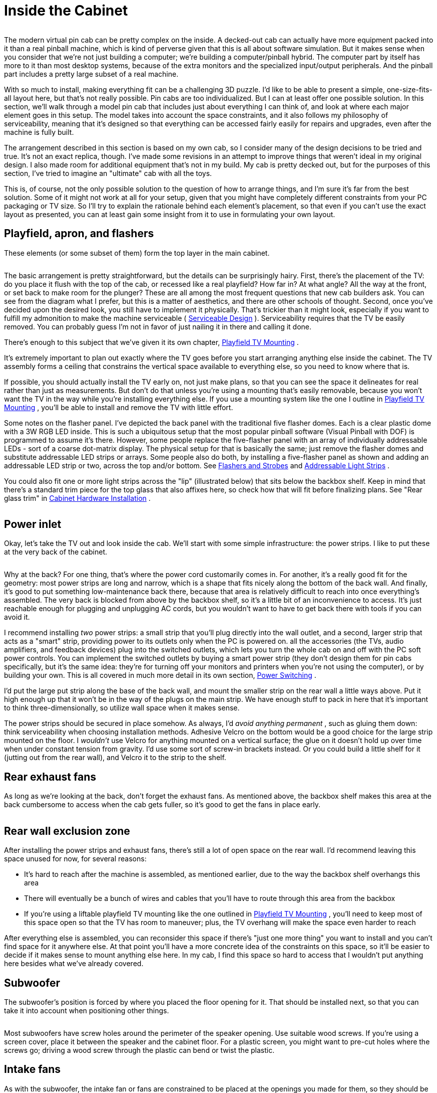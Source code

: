 = Inside the Cabinet

image::images/inside-overview.png[""]

The modern virtual pin cab can be pretty complex on the inside.
A decked-out cab can actually have more equipment packed into it than a real pinball machine, which is kind of perverse given that this is all about software simulation.
But it makes sense when you consider that we're not just building a computer; we're building a computer/pinball hybrid.
The computer part by itself has more to it than most desktop systems, because of the extra monitors and the specialized input/output peripherals.
And the pinball part includes a pretty large subset of a real machine.

With so much to install, making everything fit can be a challenging 3D puzzle.
I'd like to be able to present a simple, one-size-fits-all layout here, but that's not really possible.
Pin cabs are too individualized.
But I can at least offer one possible solution.
In this section, we'll walk through a model pin cab that includes just about everything I can think of, and look at where each major element goes in this setup.
The model takes into account the space constraints, and it also follows my philosophy of serviceability, meaning that it's designed so that everything can be accessed fairly easily for repairs and upgrades, even after the machine is fully built.

The arrangement described in this section is based on my own cab, so I consider many of the design decisions to be tried and true.
It's not an exact replica, though.
I've made some revisions in an attempt to improve things that weren't ideal in my original design.
I also made room for additional equipment that's not in my build.
My cab is pretty decked out, but for the purposes of this section, I've tried to imagine an "ultimate" cab with all the toys.

This is, of course, not the only possible solution to the question of how to arrange things, and I'm sure it's far from the best solution.
Some of it might not work at all for your setup, given that you might have completely different constraints from your PC packaging or TV size.
So I'll try to explain the rationale behind each element's placement, so that even if you can't use the exact layout as presented, you can at least gain some insight from it to use in formulating your own layout.

== Playfield, apron, and flashers

These elements (or some subset of them) form the top layer in the main cabinet.

image::images/inside-playfield.png[""]

The basic arrangement is pretty straightforward, but the details can be surprisingly hairy.
First, there's the placement of the TV: do you place it flush with the top of the cab, or recessed like a real playfield?
How far in?
At what angle?
All the way at the front, or set back to make room for the plunger?
These are all among the most frequent questions that new cab builders ask.
You can see from the diagram what I prefer, but this is a matter of aesthetics, and there are other schools of thought.
Second, once you've decided upon the desired look, you still have to implement it physically.
That's trickier than it might look, especially if you want to fulfill my admonition to make the machine serviceable ( xref:serviceability.adoc#serviceability[Serviceable Design] ).
Serviceability requires that the TV be easily removed.
You can probably guess I'm not in favor of just nailing it in there and calling it done.

There's enough to this subject that we've given it its own chapter, xref:playfieldMounting.adoc#playfieldMounting[Playfield TV Mounting] .

It's extremely important to plan out exactly where the TV goes before you start arranging anything else inside the cabinet.
The TV assembly forms a ceiling that constrains the vertical space available to everything else, so you need to know where that is.

If possible, you should actually install the TV early on, not just make plans, so that you can see the space it delineates for real rather than just as measurements.
But don't do that unless you're using a mounting that's easily removable, because you won't want the TV in the way while you're installing everything else.
If you use a mounting system like the one I outline in xref:playfieldMounting.adoc#playfieldMounting[Playfield TV Mounting] , you'll be able to install and remove the TV with little effort.

Some notes on the flasher panel.
I've depicted the back panel with the traditional five flasher domes.
Each is a clear plastic dome with a 3W RGB LED inside.
This is such a ubiquitous setup that the most popular pinball software (Visual Pinball with DOF) is programmed to assume it's there.
However, some people replace the five-flasher panel with an array of individually addressable LEDs - sort of a coarse dot-matrix display.
The physical setup for that is basically the same; just remove the flasher domes and substitute addressable LED strips or arrays.
Some people also do both, by installing a five-flasher panel as shown and adding an addressable LED strip or two, across the top and/or bottom.
See xref:flashers.adoc#flashersAndStrobes[Flashers and Strobes] and xref:addressableLightStrips.adoc#addressableLightStrips[Addressable Light Strips] .

You could also fit one or more light strips across the "lip" (illustrated below) that sits below the backbox shelf.
Keep in mind that there's a standard trim piece for the top glass that also affixes here, so check how that will fit before finalizing plans.
See "Rear glass trim" in xref:cabHardware.adoc#rearGlassTrim[Cabinet Hardware Installation] .

image::images/inside-shelf-lip.png[""]

== Power inlet

Okay, let's take the TV out and look inside the cab.
We'll start with some simple infrastructure: the power strips.
I like to put these at the very back of the cabinet.

image::images/inside-power-strips.png[""]

Why at the back?
For one thing, that's where the power cord customarily comes in.
For another, it's a really good fit for the geometry: most power strips are long and narrow, which is a shape that fits nicely along the bottom of the back wall.
And finally, it's good to put something low-maintenance back there, because that area is relatively difficult to reach into once everything's assembled.
The very back is blocked from above by the backbox shelf, so it's a little bit of an inconvenience to access.
It's just reachable enough for plugging and unplugging AC cords, but you wouldn't want to have to get back there with tools if you can avoid it.

I recommend installing _two_ power strips: a small strip that you'll plug directly into the wall outlet, and a second, larger strip that acts as a "smart" strip, providing power to its outlets only when the PC is powered on.
all the accessories (the TVs, audio amplifiers, and feedback devices) plug into the switched outlets, which lets you turn the whole cab on and off with the PC soft power controls.
You can implement the switched outlets by buying a smart power strip (they don't design them for pin cabs specifically, but it's the same idea: they're for turning off your monitors and printers when you're not using the computer), or by building your own.
This is all covered in much more detail in its own section, xref:powerSwitching.adoc#powerSwitching[Power Switching] .

I'd put the large put strip along the base of the back wall, and mount the smaller strip on the rear wall a little ways above.
Put it high enough up that it won't be in the way of the plugs on the main strip.
We have enough stuff to pack in here that it's important to think three-dimensionally, so utilize wall space when it makes sense.

The power strips should be secured in place somehow.
As always, I'd _avoid anything permanent_ , such as gluing them down: think serviceability when choosing installation methods.
Adhesive Velcro on the bottom would be a good choice for the large strip mounted on the floor.
I _wouldn't_ use Velcro for anything mounted on a vertical surface; the glue on it doesn't hold up over time when under constant tension from gravity.
I'd use some sort of screw-in brackets instead.
Or you could build a little shelf for it (jutting out from the rear wall), and Velcro it to the strip to the shelf.

== Rear exhaust fans

As long as we're looking at the back, don't forget the exhaust fans.
As mentioned above, the backbox shelf makes this area at the back cumbersome to access when the cab gets fuller, so it's good to get the fans in place early.

image::images/inside-rear-fans.png[""]

== Rear wall exclusion zone

After installing the power strips and exhaust fans, there's still a lot of open space on the rear wall.
I'd recommend leaving this space unused for now, for several reasons:

* It's hard to reach after the machine is assembled, as mentioned earlier, due to the way the backbox shelf overhangs this area
* There will eventually be a bunch of wires and cables that you'll have to route through this area from the backbox
* If you're using a liftable playfield TV mounting like the one outlined in xref:playfieldMounting.adoc#playfieldMounting[Playfield TV Mounting] , you'll need to keep most of this space open so that the TV has room to maneuver; plus, the TV overhang will make the space even harder to reach

After everything else is assembled, you can reconsider this space if there's "just one more thing" you want to install and you can't find space for it anywhere else.
At that point you'll have a more concrete idea of the constraints on this space, so it'll be easier to decide if it makes sense to mount anything else here.
In my cab, I find this space so hard to access that I wouldn't put anything here besides what we've already covered.

== Subwoofer

The subwoofer's position is forced by where you placed the floor opening for it.
That should be installed next, so that you can take it into account when positioning other things.

image::images/inside-subwoofer-2.png[""]

Most subwoofers have screw holes around the perimeter of the speaker opening.
Use suitable wood screws.
If you're using a screen cover, place it between the speaker and the cabinet floor.
For a plastic screen, you might want to pre-cut holes where the screws go; driving a wood screw through the plastic can bend or twist the plastic.

== Intake fans

As with the subwoofer, the intake fan or fans are constrained to be placed at the openings you made for them, so they should be installed now to ensure that you don't create space conflicts for them later.

image::images/inside-intake-fan.png[""]

Most PC fans come in square mounting frames (like the one illustrated above) with screw holes at the corners that you can use to secure the fan to the cab floor.

Note that you can buy dust filters for PC fans.
Since this is an intake fan, it's a great place to put a filter, to reduce dust buildup inside the cab.
Place the filter between the fan and the cab floor.

== PC power switch

The SuzoHapp "large rectangular button" (part number D54-0004-5x) is a good form factor for the main power button.
It fits in the power switch opening used in the standard WPC plans, and it's large enough that it's easy to operate by feel (which is nice because it's hidden on the bottom of the cabinet, so you want to be able to just reach under and press it without having to see what you're doing).

You can install this type of button by creating a small mounting plate using plywood or any other convenient material.
Cut holes in the mounting plate using the drilling template below, then assemble as illustrated.
Then simply screw the plywood mounting plate into the cab floor from the inside.
This will leave the button perfectly recessed in the switch opening.

image::images/rectangular-pushbutton-drill-template.png[""]

Drilling template for SuzoHapp large rectangular pushbutton (part D54-0004-5x)

image::images/inside-power-switch-1.png[""]

image::images/inside-power-switch-2.png[""]

image::images/inside-power-switch-3.png[""]

image::images/inside-power-switch-4.png[""]

You can easily substitute any of the other similar SuzoHapp pushbuttons (small round pushbutton, square pushbutton) if you prefer.
I like the large rectangular button because it fits the opening nicely and it's large enough that it's easy to operate by feel, which is helpful given the hidden location.

== Coin door switch

On a real machine, there's a switch that senses whether the coin door is open or closed.
This is also useful to include on a virtual cab, because some of the emulated ROMs use it to control access to the operator menus.
See xref:coinDoor.adoc#coinDoorPositionSwitch[Coin Door] for more.

The coin door itself should have a pre-installed metal plate that acts as an actuator for the switch.
This is positioned at the bottom of the door on the hinge side.
It's attached to the door, so that it swings out when the door opens.

There are different ways to mount a coin door switch (which you can read more about in the xref:coinDoor.adoc#coinDoor[Coin Door] chapter), but my recommendation is to use the standard pinball parts.
They're purpose-built for this, so they're easy to install and reliable, and they're not particularly expensive.
The standard parts consist of a metal mounting bracket and a "plunger" switch.
The bracket is designed so that the plunger switch simply snaps - a couple of plastic clasps on the switch hold in place.

Snap the switch into the plate, then mount the plate so that actuator on the door presses the switch plunger all the way in when the door is closed.
The plate mounts to the front wall the cab with wood screws.

Note that the standard mounting plate has slots for two switches: a large switch with six connectors, and a small switch with three connectors.
On the real machines, the large switch is used an interlock to cut off high-voltage power to the playfield when the door is open, and the small switch is connected to the CPU to let the software know when the door is open.
For a virtual cab, most people don't bother with the high-voltage interlock, since we don't tend to have any exposed high voltages to worry about in the first place.
So you probably only need one switch, for the software.
The large or small version will work equally well for that, so just install whichever one you bought and leave the other slot in the mounting plate empty.

image::images/inside-coin-door-switch-2.png[""]

image::images/inside-coin-door-switch-3.png[""]

image::images/inside-coin-door-switch-4.png[""]

== Front buttons

If you're using the common SuzoHapp "small round pushbutton" assemblies, they're easy to install.
Start by disassembling the button.
Gently twist the squarish base about 1/8 of a turn to free it, then pull it out.
Unscrew the nut

image::images/button-assembly-1.png[""]

image::images/button-assembly-2.png[""]

image::images/button-assembly-3.png[""]

Now just insert the button through the front wall hole (from the outside) and reverse the disassembly procedure: screw the nut back onto the shaft, and pop the lamp base assembly back into place, giving it a slight twist to lock it.
The lamp base only fits in a certain orientation, so just rotate it until you find the magic spot.

image::images/inside-front-buttons-1.png[""]

image::images/inside-front-buttons-2.png[""]

If you're installing a Launch Ball button, it works the same way.

image::images/inside-front-buttons-3.png[""]

[#insideTheFlipperButtons]
== Flipper buttons

The flipper buttons simply fit through the holes and are fastened with Palnuts on the inside.
The rounded knob on the outside end of the button tends to be a tight squeeze - I guess that's intentional to keep them from getting wobbly over time.
But it can take a little effort to force them into the hole the first time you install them.
Seat them by applying pressure from the outside until the collars are flush with the cabinet wall.
(I wouldn't try to force them flush by overtightening the Palnuts, since I'd be afraid of stripping the plastic threads.)

image::images/inside-flippers-1.png[""]

image::images/inside-flippers-2.png[""]

Note that if you drilled the flipper button holes straight through at 1⅛" (which is what I recommend), the Palnuts will be about the same size as the holes, so they won't clamp the buttons down very well.
Don't worry - this will be fine as long as you're using one or both of the following:

*  link:https://virtuapin.net/index.php?main_page=product_info&cPath=26&products_id=40[VirtuaPin leaf switch holders]
* LightMite LED boards

If you're planning to install one of those, you can just leave the Palnuts loose for now and come back to this later.
If you're not using one of those, and the Palnuts are too loose, you might need to add a suitable washer.

If you're installing the LightMite LED boards, they'll go under the Palnuts as illustrated below.
You'll need to assemble them with LEDs and connectors first, so hold off on installing them if you haven't gotten to that yet.
See xref:buttonLamps.adoc#flipperButtonLights[Button Lamps] for more.

image::images/inside-flippers-3.png[""]

If you're installing the VirtuaPin leaf switch holders, they also install under the Palnut - it should be pretty obvious how those work.

If you're not using the VirtauPin leaf switch holders, you'll need to mount the leaf switches to the cab wall instead.
This takes a tiny bit of improvisation.

Here's what I did.
The standard leaf switches have little insulator plates at the bottom that separate the switch leaves.
The whole thing is held together by a pair of bolts fastened with nuts.
To attach these to the cab wall, you can take out the nuts and bolts and substitute wood screws.
Use screws long enough to pass through the whole leaf switch assembly, with about 1/2" left over to screw into the cab wall.

That's _almost_ all there is to it.
But there's a slight snag: the switches will be too close to the cab wall if you mount them as-is.
You need to add a little spacer to move them out from the wall about a quarter inch.
I found that ⅜" plywood was just about right, so I cut some small (1" x 1") squares and used those as the spacers.

image::images/inside-flippers-4.png[""]

image::images/inside-flippers-5.png[""]

image::images/inside-flippers-6.png[""]

One last note before you actually install the switches.
If you're installing a plunger, spacing on the plunger side will be tight.
The flipper buttons happen to be positioned right alongside the plunger rod.

image::images/inside-flippers-7.png[""]

On the real machines, they leave just enough room to make it work, but we virtual people have an added challenge here, which is that we also need to install a plunger position sensor of some kind.
That can add bulk around the plunger rod that isn't there on the real machines.
all the commercial and DIY sensor designers know this is an issue, and they take it into account in their designs, but space is so tight to begin with that some of the sensors push the limits here.
So you might find it difficult to make everything fit.

There are two tricks that can help.
The first is that you can mount the switches sideways or diagonally, instead of vertically as shown in the illustrations above.
That can help get them out of the way of the moving plunger parts.
I'd treat this as a last resort, since sideways mounts can create other conflicts (with the TV or apron, for example).
The second trick only applies if you're using the VirtuaPin switch holders.
If so, then your flipper buttons are extra-long, and you can swap them with shorter ones.
The VirtuaPin switch holders only fit onto 1-3/8" buttons, whereas most modern commercial pinball machines use 1-1/8" buttons.
So if you're using the longer buttons, you can save 1/4" by swapping them for the more common 1-1/8" buttons.
The downside is that this requires ditching the VirtuaPin switch holders, which are convenient, and instead mounting the leaf switches to the cabinet wall as described above.

[#leafSwitchGapAdjustment]
=== Adjusting the leaf switch gap

Most people in the pinball world agree that leaf switches are the only thing that feel right for flipper buttons, so they're almost obligatory in a virtual cab.
But they do have one downside, which is that they sometimes need a little mechanical adjustment to get the switch blades aligned properly.
Good operation depends on having just the right gap size between the contact points.

I wouldn't worry about making adjustments when first installing brand new leaf switches.
I'd start with the assumption that they were aligned correctly at the factory.
However, once you start using the buttons, keep an eye out for any flaky behavior: missed presses, random flipper flipping while holding a button down, weird auto-repeats, etc.
If you see anything like that, you can take a closer look at the switches to see if they need adjustment.
You might even have to re-adjust them from time to time, although in a home-use cab I wouldn't expect having to do that more than once every couple of years.

Whatever you do, *don't* clean the contacts with anything abrasive.
You might see advice in "real pinball" contexts about sanding or scrubbing leaf switch contacts to remove oxidation.
That's only for real pinball machines with high-voltage leaf switches, which use tungsten contact points.
For a pin cab, it's better to use switches with gold contact points, since those work better for low voltages.
Abrasive cleaning is bad for the gold contacts since it can remove the thin gold plating layer.
The main reason that you see people recommend harsh scrubbing for the old tungsten switches is that tungsten oxidizes over time (especially in the presence of constant electrical switching), and the oxide layer is a good insulator, so you have to periodically scrape it off.
Gold doesn't oxidize, so gold-contact switches don't tend to need much cleaning in the first place.
But if you think your switches do need cleaning, use a slightly damp soft cloth and rub gently.

*Testing:* If you suspect flaky behavior from your leaf switches (or any other switches), but you're not sure, you can use the Pinscape Config Tool to take a closer look.
(Assuming you're using Pinscape as your key encoder - if not, check your key encoder's instructions to see if it has a similar testing function.)

Fire up the Pinscape Config Tool, and click on the Button Tester icon on the main screen.
This will bring up a window that gives you a direct view of each button switch at the hardware level.
For the button or buttons that you suspect, press and hold the button and observe the status shown in the tester window.
If the button is working properly, the on-screen status should show a nice, steady "On" indication, without any blinking or flickering.
If you see the "On" indication flicker at all, you should try adjusting the leaf switch as described below.
Likewise, when you release the button, the on-screen display should show a solid "Off" indication.

*Tools:* This is one of those jobs where you really need a special-purpose tool.
The right tool makes this otherwise quite difficult job pretty easy.
The right tool in this case is a "leaf switch wrench", which is essentially a little metal rod with a slit in one end that fits over a switch leaf and lets you bend the metal by a precise amount at a precise point.
You can buy these from pinball vendors.
On Pinball Life, search for "Ultimate Leaf Adjuster Tool".
I bought one of those a while back for work on my real pinball machines, and I highly recommend it.

link:https://www.vpforums.org/index.php?showuser=109738[Dennis Miller on vpforums] sent me a great description of how he created his own leaf switch tool from scratch, so I'll pass that along in case you'd like to build one yourself as well:

All leaf bending needs to be done with the proper tool.
I made mine out of 1/8" steel rod.
I cut a slot 1/2" deep into the end of the rod with a hacksaw.
I then heated and bent the rod at 90 degrees just above the slot so that the slot was almost parallel to the shaft.
Slide the tool's slot over the leaf at its base insulator stack and bend very gently, a little at a time, to coax the leaf into position.
The off-angle slot enables working close to cab walls.

*How to adjust:* Approach this as an iterative process.
Make small adjustments, test, and adjust again as needed.
Make your bends towards the bottom of the leaves, close to the insulators.

* Start with the leaf on the button stem side.
Adjust it so that it just touches the button stem when the button is at rest.
There shouldn't be any open gap between the button stem and the leaf, so that the leaf starts moving the instant you start pressing the button.
But don't overdo it; you don't want the leaf exerting too much extra pressure on the button, as that will make the button feel too stiff.
The button already has its own spring for tensioning.
* Once the button side leaf is adjusted properly, adjust the other leaf so that the gap between the contact points is between 1/16" and 1/8".
* A 1/16" gap will make the button engage after pushing it in by about a quarter of its total travel.
1/8" is closer to the halfway point.
I think the ideal point is a matter of taste, so test how it feels to see what you prefer.
* Once you've decided on the preferred gap size, you should adjust all the flipper and MagnaSave buttons to use the same gap, to give them a consistent feel.

== Tilt bob

The tilt bob conventionally goes at the front left corner of the cab.
The exact placement isn't critical; just mount it in some free space below the left flipper buttons.
Be sure to leave enough space that you'll be able to work on the wiring to the front buttons and coin door.

If you buy your tilt bob as a pre-assembled unit with its own mounting plate, mounting it is just a matter of screwing the mounting plate to the cab wall.
It's almost as easy if you don't get the assembled version, though; you just have to mount the pendulum bracket and the contact ring separately, in the same arrangement as used in the pre-assembled units.
See the illustration below.

image::images/inside-tilt-bob.png[""]

== Cashbox

This isn't something you have to "install", exactly; it just drops in.
But the standard type does take up a big chunk of space, so if you're using that, you might want to keep it in place (or keep it handy) while you're doing your space planning so that you take its bulky presence into account.

image::images/inside-cashbox.png[""]

== PC and PSU

We're just about out of the standard "real pinball" parts, so let's turn to the virtual part of the system.
I'd start with the PC, since it has a fairly large footprint.

Let's look at what we have available, now that we've taken into account most of the items that have to go at pre-determined locations:

image::images/inside-pc-1.png[""]

Given this layout-so-far, there's an obvious place where something the size of an ATX motherboard or enclosed PC case would need to go:

image::images/inside-pc-2.png[""]

We have a little flexibility with the power supply, but only so much: it has to be close enough to the motherboard that the power cables for the motherboard and video card can reach their sockets.
The obvious place is just behind the motherboard.
That also happens to take good advantage of the space there, which is somewhat constrained by the presence of the subwoofer.

Setting up the PC hardware is a fairly significant project in itself, so we give that its own chapter, xref:pcInstall.adoc#pcInstall[Installing the PC] .
That section covers other ways of installing the PC components, such as enclosing them in a conventional desktop case, and goes into more detail about choosing a location and implementing the installation.

== Secondary power supplies

If you're installing feedback devices, you'll need to install power for them.
More details can be found in xref:powerSupplies.adoc#powerSupplies[Power Supplies for Feedback] , but the executive summary is that you can generally cover most of the bases with ATX power supply (that is, a separate unit of the same type used for the PC motherboard's power supply) and one or two generic OEM power supplies for higher voltages (such as 24V and/or 48V).

For the secondary ATX PSU, a good location is the mirror image of where we placed the PC power supply: on the other side of the subwoofer.
Assuming you centered the subwoofer, there's a nice ATX PSU-sized space on either side, so we might as well use it that way.

image::images/inside-psu2-1.png[""]

The typical OEM power supplies come in long, low cases that fit well into the space remaining at the back of the cabinet, between the subwoofer and the power strips.

image::images/inside-psu2-2.png[""]

The OEM supplies are usually a good physical fit for this space, and they're also a good functional fit, in light what I said earlier about how the back section becomes increasingly inconvenient to work in as you build out the cabinet.
The power supplies are a good set-it-and-forget-it kind of thing for a hard-to-access space.
They don't have any controls; you just plug them into power.

You _do_ have to be able to access their power outputs, though, whenever you want to plug in a new device.
So there's a bit of advance planning you should do when you install them.
Specifically, you should wire their outputs to connectors located somewhere more accessible in the cabinet, more towards the front.
Many people set up a group of terminal strips like the one illustrated below somewhere readily accessible, one for each voltage level, so that they can easily connect each new device to its appropriate supply when the time comes.
(Be sure to protect any exposed terminals like these with plastic covers, so that loose wires don't accidentally inject high voltages into unsuspecting logic boards.)

image::images/ScrewTerminalBlock.png[""]

A nice side benefit of installing the two ATX power supplies across the aisle from one another is that we can use them to construct a little shelf across the width of the cabinet.
That'll be useful later: you can see that the floor space is already almost all gone, and we still have a number of important things left to find room for.

image::images/inside-psu-shelf.png[""]

If you've been paying attention, you know how important I think it is that you be able to access everything in the cabinet even after it's fully assembled - the principle I call serviceability.
So you should be sure that this shelf can be easily removed! Don't glue it in or anything like that.
At the very least, fasten it with a couple of easily removable screws.
But better yet, use something you can undo without tools: attach it to the power supplies with Velcro, for example, or use toggle latches to lock it down.
That way it'll only take a few seconds to remove it if you have to get to the power supplies.

== Chime unit

See xref:chimes.adoc#chimes[Chimes and Bells] .
This is a little percussion instrument that replicates the iconic bings and bongs of the electro-mechanical pinballs from the 1960s and 70s.
The best way I know to accurately reproduce the original sound is to find an authentic used chime unit from an old machine, as they have some engineering that's hard to replicate in a DIY design.
The real units are quite bulky, though, which limits where we can put them.
The only place where a chime unit will fit in our hypothetical fully-loaded cab is in a corner at the back.

image::images/inside-chimes.png[""]

The original chime units are designed to be mounted to a side wall.
Use wood screws to attach it via the integrated mounting plate.

image::images/inside-chimes-2.png[""]

Try to keep the top within about 7" of the floor.
This will help avoid any clearance issues with the back of the TV when you lift it up.
(Assuming you opt for a liftable TV mounting, as outlined in xref:playfieldMounting.adoc#playfieldMounting[Playfield TV Mounting] .)

Much as I don't like hiding things away in the back of the machine, we really don't have much choice when it comes to the chime unit.
There's just not enough space anywhere else.
If your cab won't be as fully loaded as the one we're developing here, though, you might have some space for it in a more convenient area, so by all means put it somewhere better if possible.
I don't think the placement makes any significant difference acoustically.
For what it's worth, most of the original machines that used these units also placed them in a corner - typically the right front corner, below the plunger.

== Shaker

See xref:shakers.adoc#shakers[Shaker motors] .
The shaker is another bulky toy, and in this case it *must* be mounted on the cabinet floor to get the proper effect.
Fortunately, we have one large floor section still remaining, mid-cab, opposite the PC motherboard.

image::images/inside-shaker.png[""]

Happily, this works out well, as this is just about exactly where we'd put the shaker anyway, to get the best tactile effect, if space were no concern.
You want the shaker to be mounted with its motor axis parallel to the cabinet's long axis, and that's a perfect fit for the available space.
You also want the shaker to be in roughly the middle of the cab front-to-back so that it imparts a balanced sideways motion.
There's no benefit in centering it side-to-side, so I'd mount near the wall, to leave more room around the PC for cable connections.

== Gear motor

See xref:gearMotors.adoc#gearMotors[Gear motors] .
These are meant to reproduce the sound of the motorized playfield features on many pinballs from the 1980s and 1990s, such as Thing from _The Addams Family_ or the castle gate from _Medieval Madness_ .
To localize the sound effect properly, the gear motor should be somewhere towards the back of the cabinet, since the playfield features it's meant to imitate are typically towards the back of the playfield.
(The playfield features in question are all unique to each game, so they're all in their own unique locations, but for the most part they're somewhere near the center rear of the playfield.)

There are two rather different types of motors that pin cab builders tend to use for these.
One type is the small robotics servomotors you can buy on eBay.
Those are so compact that space planning really isn't an issue for them.
The other popular type is an automotive windshield wiper motor.
Those are quite a lot larger, and do require that you block out some space for them.
We'll proceed with the assumption that you're working with the larger type and need to find a place for it.

If you're using a liftable TV frame design, you might be able to mount the gear motor on the bottom side of the TV frame.
That would let you put it right in the middle of the playfield area, which is the ideal location for the sound effect, plus it's easy to access for service.
This is the right option if you have a compatible TV mounting.

image::images/inside-gear-motor-0.png[""]

In the illustration above, we're assuming that the contactors for the bumpers and slingshots are also mounted under the TV.
A gear motor should fit nicely between the "bumper" rows in the back half of the playfield.
See "Mounting contactors under the TV" xref:#contactorsUnderTheTV[below] for more about this.

If an under-the-TV mounting doesn't work in your cab, there are several places it might fit.
One possibility is to place it alongside the shaker:

image::images/inside-gear-motor-1.png[""]

A second option is to use the little shelf we built over the ATX power supply and subwoofer area:

image::images/inside-gear-motor-2.png[""]

The shelf is probably the best location in terms of localizing the audio effect, and it's a great location in terms of service access.
The only problem is that there are a couple of other devices we'll come to later that we'll need the space for.
So we're _not_ going to be able to leave it here in the model we're developing, but you can keep this location in mind as an option in your cab, if the space ends up being available after you consider where the rest of the parts go.

A third option is to place it in a corner at the back:

image::images/inside-gear-motor-3.png[""]

If you go this route, try to keep the top within about 7" of the floor.
This will help avoid any clearance issues with the back of the TV when you lift it up.
(Assuming you opt for a liftable TV mounting, as outlined in xref:playfieldMounting.adoc#playfieldMounting[Playfield TV Mounting] .)

As I've said a few times, this isn't a great area to mount just about anything, because it's hard to reach into in an assembled cab.
But gear motors tend to be zero-maintenance, so if you have to put something back here, a gear motor isn't the worst choice.
What I'd recommend is to use a mounting apparatus that you can remove without tools if necessary.
Something like this, perhaps:

* Mount the motor to a small sheet of plywood (cut just large enough for the job) with a pair of "U" clamps, which you can buy at any hardware store
* Use something like a Z-clip (a heavy-duty type of picture hanger) to hang the plywood carrier on the wall
* Secure the bottom with a thumb screw or toggle latch, so that it can't come loose from the hanger

If you do need to access the gear motor, this will let you take it out as a unit without having to do anything too complicated in the confined space.
Once it's out, you can make whatever changes are needed, and just as easily put the whole unit back in place.

== Controllers

See xref:ioControllers.adoc#ioControllers[I/O Controllers] .
A pin cab requires some special USB devices to connect the button inputs, plunger sensor, and feedback devices.
There are several options for these, but whichever you choose, you're going to have some little circuit boards that you'll need to mount somewhere in the cab.
Most cabs need two or three boards, most of which are on the order of 4" by 4".

Most of these boards can go just about anywhere that's convenient, but there's one type of board that's pretty particular about location: the accelerometer, also known as the nudge sensor.
That board should be mounted horizontally, close to the front of the cab, preferably close to the center of the cab.
The accelerometer senses the cabinet's motion, and it does the best job at that if it's mounted in a central location near the front.

If you're _not_ using a full-sized cashbox, then you still have a nice open space at the front, where the cashbox would go on a real machine.
That's an ideal spot for the controllers.

image::images/inside-ioctl-1.png[""]

If you _are_ using a full-sized cashbox, we're in a bit of a jam now, because there's enough floor space left for the controllers.
This is, in fact, why I don't have a real cashbox in my own cab.
But I don't really like my hokey improvised substitute (a plastic food container that happens to be about the right height, with holes cut in the lid to line up with the coin slots).
So given that this section is about an idealized ultimate cab with everything, let's see how we could make this work.

My proposal is basically to create some new floor space, by thinking three-dimensionally:

image::images/inside-ioctl-2.png[""]

What you're looking at is a shelf, running the width of the cabinet, about 6½" above the floor, positioned over the back portion of the cashbox.

image::images/inside-ioctl-3.png[""]

This reclaims the floor space that we gave up to the cashbox.
It's at the right position for our accelerometer, and it gives us enough space to mount a typical complement of I/O controller boards.

Some important considerations:

* For the sake of the accelerometer, the shelf must be quite solid, and quite solidly mounted to the cabinet.
It *must* move with the cabinet; it shouldn't impart any extra vibration or wobble of its own.
For this reason, I think this shelf needs to be securely screwed in, not held down with Velcro or anything like that.
But I think it's okay for this shelf to be more or less permanent, since, if it's properly positioned, it won't block access to anything.
* Position the shelf so that it doesn't block access to the motherboard.
This is especially important given that it needs to be so solidly (permanently) attached to the cabinet.
* Use a sturdy material.
I'd recommend a good quality 3/4" hardwood plywood, the same sort of material used for the cabinet itself.
The shelf doesn't have to support any significant amount of weight, but remember that we want it to be very solid so that we get good accelerometer readings.
* At the recommended height, the shelf will leave enough space that you can still conveniently maneuver the cashbox in and out through the coin door, as intended.
* At this height, the shelf should also leave comfortable clearance for a typical playfield TV with my recommended mounting.
For the purposes of the model, I assumed what are probably the worst-case conditions in terms of how much headroom we have here: a fairly thick TV (3.5") and a "deep" mounting style (with the TV at full playfield depth).
With those assumptions, we still have about 3" of headroom to work with here.
That's plenty of space for any of the controllers I've encountered.

image::images/inside-ioctl-4.png[""]

== Fuses

See xref:fuses.adoc#fuses[Fuses] .
Fuses can be used to protect your output controller from overloads.
You don't necessarily have to include a fuse for every device, but it's good to cover the higher power devices, such as motors and solenoids.

Your output controller might have its own built-in fuse holders, but most of them don't, so fuses usually have to be installed separately.
We're going to assume you're installing them separately.

There are many types of fuses and fuse holders.
For my own cab, I went with the type that's common on the real pinball machines (not for the sake of realism, but just because it saved me the trouble of researching all the other options).
Those are the so-called 3AG glass cartridge fuses, which look like this:

image::images/fuse.png[""]

These can be used with little plastic holders that look like this:

image::images/fuse-holder-single.png[""]

This type of holder is designed to be mounted to any sort of surface with a screw (which you can see in the photo), so we can mount these on any convenient wood surface on the cab, such as the floor, a wall, or that center shelf we created earlier over the ATX power supplies and subwoofer:

image::images/inside-fuses.png[""]

I like the idea of centralizing the fuses in one big set like this, since it makes it easier to find the fuse for a given circuit.
However, it has some disadvantages: it takes up a big block of space, and it requires extra runs of wire to and from the central fuse panel.
You also have to make a chart of what each fuse is connected to.

Another option that you might prefer is to place each fuse near the device it's connected to.
The individual fuse holders are small and can mount just about anywhere, so ad hoc placement per fuse avoids the need to allocate space for a central fuse panel.
And it can save a lot of wire, since you can place each fuse somewhere along the section of wire that you'd have to run out to the device anyway.
Finally, it might be easier to figure out which fuse goes with which device this way, as long as you can manage to place each fuse physically close to its device.

Keep in mind that the type of fuse holder pictured above has two exposed metal terminals.
If you're creating a central fuse panel out of these, you should consider placing a plastic cover over it to protect it from accidental contact from tools or loose wires.
If you're scattering the fuses (rather than creating a central panel), you might want to use a more fully enclosed fuse holder instead of the open type.
For example, take a look at the Littlefuse 155 series in-line twist-lock holders.
Those are designed so that there are no exposed terminals.

image::images/littlefuse-155-series.png[""]

Littlefuse 155 series in-line 3AG fuse holders

== Contactors (and other solenoid simulators)

See xref:contactors.adoc#contactors[Flippers, Bumpers, and Slingshots] .
The real pinball machines have a lot of powerful solenoids that kick the ball around and actuate other playfield mechanisms.
They're are strong enough that you can not only hear them but feel the kick.
Virtual pinball software can manage the audio part with recorded audio, although that tends to be a weak imitation that you'd never mistake for the real thing.
In a pin cab, we can do better, by simulating the kick of the solenoids with actual solenoids.
That can get a lot closer to the real sound, and can also reproduce the tactile effect.

There are several types of solenoid-based devices that pin cab users employ as substitutes for pinball solenoids: contactors (such as the Siemens type pictured below), automotive starter relays, generic open-frame solenoids, and even real pinball solenoids and their associated mechanisms.

image::images/SiemensContactorExample.png[""]
image::images/StarterSolenoidExample.png[""]
image::images/OpenFrameSolenoid-small.png[""]

Common devices used to simulate pinball coil effects: Siemens contactors; Ford starter relays; generic open-frame solenoids.

For the purposes of our illustrations, we'll use the Seimens contactors.
The Ford starter relays and most open-frame relays should comfortably fit the same spaces, so you should be able to substitute them without making other changes.

The standard complement of contactors consists of 10 units:

* Two flippers (left and right)
* Two slingshots (left and right)
* Six bumpers (three across the middle, three across the back)

The goal is to locate each contactor so that it matches up with the position of the device it's intended to simulate, as it'll appear on the main TV screen when you're playing a game.
So you want the contactor that's going to serve as the "left flipper" to line up roughly with where the simulated left flipper is drawn on the TV screen.
It's obviously impossible to get that perfect for every game when you're going to have hundreds of simulated games to choose from.
But all pinball playfields tend to follow the same template for the core elements around the flipper area, and anyway, we don't have to get it perfect, just close enough to be convincing.

So, taking the desired positions into mind, here's how we can arrange the ten devices to fit the available space.
Note that the devices illustrated on the left wall are mirrored on the right wall, but we're leaving them out of the diagram for the sake of readability.

image::images/inside-contactors-1.png[""]

[#contactorsUnderTheTV]
=== Mounting contactors under the TV

If you're using a liftable TV mounting like the one described in xref:playfieldMounting.adoc#playfieldMounting[Playfield TV Mounting] , you can move most of these to the bottom side of the TV mounting frame, as illustrated below.

image::images/inside-contactors-2.png[""]

Here we've moved all the contactors except the flippers to the underside of the TV frame.
We left the flippers where they were (on the side walls), because the natural place for them on the TV frame is a bit too close to the shelf where the I/O controllers are located.
If we didn't have that shelf, we could easily move the flipper contactors to the TV frame as well.
This is what it looks like when we lower the TV back into its normal position:

image::images/inside-contactors-3.png[""]

As you can see, there's lots of room for everything, except for the area around the I/O controller shelf.

The under-TV mounting style has some distinct advantages:

* It places the devices closer to the on-screen elements they're intended to simulate
* It frees up space along the cabinet walls
* There's more room for larger devices than the original side-wall mounting
* The contactors are easier to access for service, since they're more out in the open after you lift the TV up

I don't think there are any real disadvantages, either.
I think it's the right way to go if you have a suitable TV mounting.
And it's practically required if you plan to use real pinball mechanisms for any of the solenoid devices; they're too large to be workable with the side-wall mounting.

There is one important consideration if you go this route.
You'll definitely need to use a pluggable connector for the wiring to the contactors, so that you can remove the whole TV-and-frame assembly from the cab without having to cut wires.
I recommend using one of the Molex .062" wire-to-wire connectors, which are available in plugs with up to 12 pins.
That lets bundle the wiring for the whole set of contactors into a single plug.

== In-cab speakers

See xref:audio.adoc#audio[Audio Systems] .
We've already covered the subwoofer, which traditionally goes on the floor in the middle of the cab.
But many cabs also include a set of mid-range speakers inside the main body.
These are usually _in addition to_ the speakers in the backbox, and serve a different purpose.
The backbox speakers are there to play the ROM music and voice effects.
The speakers in the cab are there to reproduce mechanical sounds that aren't already covered by the solenoids and contactors.
For example, the sound of the ball rolling and bumping into things.

Visual Pinball has the ability to separate the music from the mechanical effects and play each type of through a separate set of speakers.
Playing back the mechanical effects through speakers inside the cabinet makes them seem to come from the playfield, improving the illusion.
VP 10 takes this one step further, by supporting a four-speaker "surround sound" arrangement that localizes each sound effect to the right point in the playfield plane.

There are several ways to configure in-cabinet speakers.
If I were building a new cab today, the only option I'd consider would be a four-exciter system.
This takes advantage of VP 10's spatial localization capability to position effects in different parts of the playfield.

An "exciter", by the way, is a type of speaker that works by making the surface it's attached to vibrate.
A conventional speaker works by vibrating a paper cone.
An exciter uses whatever it's attached to in place of the paper cone.
They're better than conventional speakers for an in-cab speaker system for several reasons:

* They're much smaller than regular speakers, so it's easier to find room for them in a crowded cab
* They're made specifically to be mounted to flat surfaces (like the wall of a pin cab!)
* They work by transmitting their sound energy through whatever they're attached to, which better reproduces the way mechanical sounds in a real pinball machine travel through the cabinet
* Transmitting the sound through the cab wall produces more of a tactile effect than a regular speaker does

The ideal mounting positions are at roughly the corners of the TV.
That's the arrangement that the VP software assumes when it calculates the volume mixing levels to create the illusion that the sound is coming from a particular point in space.
It's pretty simple to install exciters this way: just install two on each side wall, below the TV, one near the front and one near the back.
Most exciters are quite flat and compact, so it's not hard to find room even with everything we've installed so far.

image::images/inside-in-cab-speakers-2.png[""]

Some people add one or two subwoofers to this setup as well.
I personally don't think that's necessary.
For the types of sound effects we're talking about in a pin cab, the only reason you'd want a subwoofer is for more of a tactile effect.
Exciters are already good at producing tactile effects because of the way they transmit the sound energy through the cab wall, so I think a subwoofer is redundant.
Besides, if you really need more bass from these channels, you can make Windows mix the low-frequency bands from the surround channels into the main subwoofer output.

I built my own cab before VP supported the four-channel surround system, so I took a simpler approach, with two regular speakers and tactile subwoofer:

image::images/inside-in-cab-speakers-1.png[""]

This produces a decent effect, certainly better than no in-cab speakers at all, but the lack of spatial positioning is sometimes too obvious.
It's particularly noticeable when the ball is near the top or bottom of the playfield, since the sound always comes from a fixed spot in the middle.
That's why I'd go with the four-speaker system now that it's an option.

== Amplifiers

See xref:audio.adoc#audio[Audio Systems] .
Unless you're using powered speakers, you'll need some amplifiers.
Most pin cab builders use small car amps, since they're compact and (like everything automotive) run on 12VDC power.
Most of the cheap units can power a stereo speaker pair or a stereo pair plus subwoofer (the latter being known as a 2.1-channel amp).
Many higher-end car amps can power four independent channels.

You'll typically need the following:

* One 2.1 amp for the backbox speakers + main subwoofer
* A second 2-channel or 2.1 amp for the front surround speakers
* A third 2-channel or 2.1 amp for the rear surround speakers

I've been keeping space for a couple of these units open on the shelf over the subwoofer area:

image::images/inside-amps.png[""]

What you can fit here will obviously depend on the specific equipment you choose.
You can probably fit two small car amps, and maybe three, if you're able to stack two of them vertically.

== Backbox

In the backbox, as in the main cabinet, we have a top layer that's visible to the player.
In the backbox this consists of the translite, backglass TV, and speaker/DMD panel.

image::images/inside-backbox-1.png[""]

Those are all covered in detail in other sections:

* "Creating a translite" in xref:backboxHardware.adoc#creatingTheTranslite[Backbox Hardware Installation]
*  xref:backboxTV.adoc#backboxTV[Selecting a Backbox TV] (designing the backbox layout and choosing a backbox TV)
*  xref:backboxTVInstall.adoc#backboxTVInstall[Backbox TV Mounting] (installing the TV)
*  xref:dmdAssembly.adoc#dmdAssembly[Speaker/DMD Panel] (fabricating and assembling the speaker/DMD panel)

There are some additional items that we can fit into the backbox, mounted on the back wall.

image::images/inside-backbox-2.png[""]

* Replay knocker: typically mounted at the top of the backbox in a corner.
The knocker coil is mounted so that the open end points up at the ceiling, with about a 1" gap to the ceiling.
The metal strike plate is mounted on the ceiling right above it.
See xref:knockers.adoc#knockers[Replay Knockers] .

image::images/inside-knocker.png[""]

* Shell bells.
If you're a big fan of machines from the electro-mechanical era, you can install a couple of round bells with solenoid hammers.
Similar bells were used in many machines from the 1960s and 70s.
These serve exactly the same function as chimes, so in a way they're redundant with a chime unit, but the reason you might want to have both is that bells and chimes each have their own distinctive sound.
Some games from the EM era had bells and others had chimes, so you can more accurately re-create a greater variety of games if you have both.
The backbox is a good place to install bells if you have them; the bells have a large footprint, but they're flat enough to fit behind a TV (in most cases, anyway), so this takes good advantage of the wide but shallow space in the backbox.
As a nice bonus, it's true to the originals: it's where bells were usually situated in the EM machines.
See xref:chimes.adoc#chimes[Chimes and Bells] .
* Repeating bell (not shown).
The shell bells above work like chimes in that they fire with one hammer strike at a time.
There's a different kind of bell used on some machines from the 1980s, which rings continuously when energized, like an old-fashioned alarm clock or telephone ringer.
These look just like the shell bells, so they're an equally good fit for this space.
There should be plenty of room to add one of these if desired.
See xref:chimes.adoc#chimes[Chimes and Bells] .
* Audio amplifier.
We already proposed a place where you can fit a couple of car-radio amplifiers into the main cabinet.
You might also be able to fit an amplifier into the backbox, either as an alternative to the main-cabinet mounting or in addition (which might be necessary if you need four channels of audio in the main cab for a surround-sound setup).
You'll probably have about 1" to 2" of depth to work with behind the TV, which is enough to fit a small amplifier.
* Power strip.
There should be enough space on the floor of the backbox behind the DMD panel to install a small power strip.
A 3-outlet strip fit easily in my backbox in this area.
It's convenient to have a few outlets here, so that you can plug in the backbox items (TV, DMD panel, audio amp) without having to run more cables through to the main cabinet.

